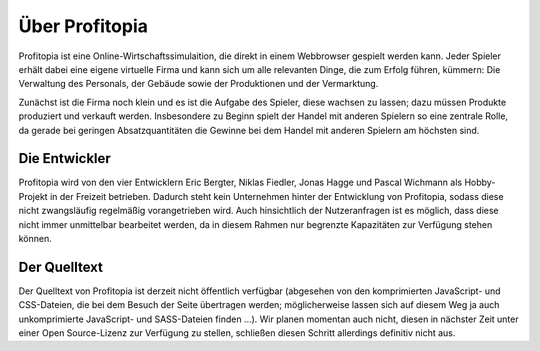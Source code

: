 Über Profitopia
###############

Profitopia ist eine Online-Wirtschaftssimulaition, die direkt in einem Webbrowser gespielt werden kann.
Jeder Spieler erhält dabei eine eigene virtuelle Firma und kann sich um alle relevanten Dinge, die zum Erfolg führen, kümmern: Die Verwaltung des Personals, der Gebäude sowie der Produktionen und der Vermarktung.

Zunächst ist die Firma noch klein und es ist die Aufgabe des Spieler, diese wachsen zu lassen; dazu müssen Produkte produziert und verkauft werden. Insbesondere zu Beginn spielt der Handel mit anderen Spielern so eine zentrale Rolle, da gerade bei geringen Absatzquantitäten die Gewinne bei dem Handel mit anderen Spielern am höchsten sind.


Die Entwickler
==============

Profitopia wird von den vier Entwicklern Eric Bergter, Niklas Fiedler, Jonas Hagge und Pascal Wichmann als Hobby-Projekt in der Freizeit betrieben. Dadurch steht kein Unternehmen hinter der Entwicklung von Profitopia, sodass diese nicht zwangsläufig regelmäßig vorangetrieben wird. Auch hinsichtlich der Nutzeranfragen ist es möglich, dass diese nicht immer unmittelbar bearbeitet werden, da in diesem Rahmen nur begrenzte Kapazitäten zur Verfügung stehen können.

Der Quelltext
=============

Der Quelltext von Profitopia ist derzeit nicht öffentlich verfügbar (abgesehen von den komprimierten JavaScript- und CSS-Dateien, die bei dem Besuch der Seite übertragen werden; möglicherweise lassen sich auf diesem Weg ja auch unkomprimierte JavaScript- und SASS-Dateien finden ...). Wir planen momentan auch  nicht, diesen in nächster Zeit unter einer Open Source-Lizenz zur Verfügung zu stellen, schließen diesen Schritt allerdings definitiv nicht aus.
